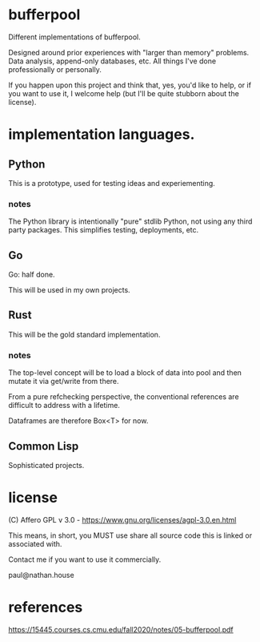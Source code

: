 * bufferpool

Different implementations of bufferpool.

Designed around prior experiences with "larger than memory" problems. Data analysis, append-only databases, etc.
All things I've done professionally or personally.

If you happen upon this project and think that, yes, you'd like to help, or if you want to use it, I welcome help
(but I'll be quite stubborn about the license).

* implementation languages.

** Python

This is a prototype, used for testing ideas and experiementing.

*** notes

The Python library is intentionally "pure" stdlib Python, not using any third party packages.  This
simplifies testing, deployments, etc.

** Go

Go: half done.

This will be used in my own projects.

** Rust

This will be the gold standard implementation.

*** notes

The top-level concept will be to load a block of data into pool and then mutate it via get/write from there.

From a pure refchecking perspective, the conventional references are difficult to address with a lifetime.

Dataframes are therefore Box<T> for now.



** Common Lisp

Sophisticated projects.

* license

  (C) Affero GPL v 3.0 - https://www.gnu.org/licenses/agpl-3.0.en.html

  This means, in short, you MUST use share all source code this is linked or associated with.

  Contact me if you want to use it commercially.

  paul@nathan.house


* references
https://15445.courses.cs.cmu.edu/fall2020/notes/05-bufferpool.pdf
